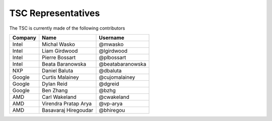 .. _representatives:


TSC Representatives
###################

The TSC is currently made of the following contributors

+---------------+----------------------+------------------+
| Company       | Name                 | Username         |
+===============+======================+==================+
| Intel         | Michal Wasko         | @mwasko          |
+---------------+----------------------+------------------+
| Intel         | Liam Girdwood        | @lgirdwood       |
+---------------+----------------------+------------------+
| Intel         | Pierre Bossart       | @plbossart       |
+---------------+----------------------+------------------+
| Intel         | Beata Baranowska     | @beatabaranowska |
+---------------+----------------------+------------------+
| NXP           | Daniel Baluta        | @dbaluta         |
+---------------+----------------------+------------------+
| Google        | Curtis Malainey      | @cujomalainey    |
+---------------+----------------------+------------------+
| Google        | Dylan Reid           | @dgreid          |
+---------------+----------------------+------------------+
| Google        | Ben Zhang            | @bzhg            |
+---------------+----------------------+------------------+
| AMD           | Carl Wakeland        | @cwakeland       |
+---------------+----------------------+------------------+
| AMD           | Virendra Pratap Arya | @vp-arya         |
+---------------+----------------------+------------------+
| AMD           | Basavaraj Hiregoudar | @bhiregou        |
+---------------+----------------------+------------------+

